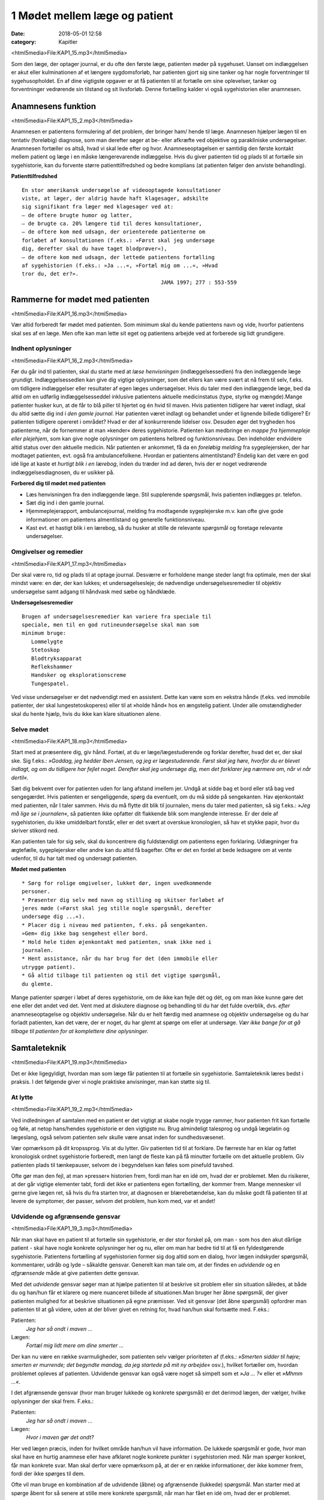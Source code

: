 1 Mødet mellem læge og patient
******************************

:date: 2018-05-01 12:58
:category: Kapitler

<html5media>File:KAP1_15.mp3</html5media>

Som den læge, der optager journal, er du ofte den første læge, patienten
møder på sygehuset. Uanset om indlæggelsen er akut eller kulminationen
af et længere sygdomsforløb, har patienten gjort sig sine tanker og
har nogle forventninger til sygehusopholdet. En af dine vigtigste opgaver
er at få patienten til at fortælle om sine oplevelser, tanker og forventninger
vedrørende sin tilstand og sit livsforløb. Denne fortælling kalder vi
også sygehistorien eller anamnesen.

Anamnesens funktion
===================

<html5media>File:KAP1_15_2.mp3</html5media>

Anamnesen er patientens formulering af det problem, der bringer ham/
hende til læge. Anamnesen hjælper lægen til en tentativ (foreløbig) diagnose,
som man derefter søger at be- eller afkræfte ved objektive og parakliniske
undersøgelser. Anamnesen fortæller os altså, hvad vi skal lede
efter og hvor. Anamneseoptagelsen er samtidig den første kontakt
mellem patient og læge i en måske længerevarende indlæggelse. Hvis du
giver patienten tid og plads til at fortælle sin sygehistorie, kan du forvente
større patienttilfredshed og bedre komplians (at patienten følger den
anviste behandling).

**Patienttilfredshed**

::

  En stor amerikansk undersøgelse af videooptagede konsultationer
  viste, at læger, der aldrig havde haft klagesager, adskilte
  sig signifikant fra læger med klagesager ved at:
  – de oftere brugte humor og latter,
  – de brugte ca. 20% længere tid til deres konsultationer,
  – de oftere kom med udsagn, der orienterede patienterne om
  forløbet af konsultationen (f.eks.: »Først skal jeg undersøge
  dig, derefter skal du have taget blodprøver«),
  – de oftere kom med udsagn, der lettede patientens fortælling
  af sygehistorien (f.eks.: »Ja ...«, »Fortæl mig om ...«, »Hvad
  tror du, det er?».
                                              JAMA 1997; 277 : 553-559

Rammerne for mødet med patienten
================================

<html5media>File:KAP1_16.mp3</html5media>

Vær altid forberedt før mødet med patienten. Som minimum skal du
kende patientens navn og vide, hvorfor patientens skal ses af en læge.
Men ofte kan man lette sit eget og patientens arbejde ved at forberede
sig lidt grundigere.

Indhent oplysninger
-------------------

<html5media>File:KAP1_16_2.mp3</html5media>

Før du går ind til patienten, skal du starte med at *læse henvisningen*
(indlæggelsessedlen) fra den indlæggende læge grundigt. Indlæggelsessedlen
kan give dig vigtige oplysninger, som det ellers kan være svært at
nå frem til selv, f.eks. om tidligere indlæggelser eller resultater af egen
læges undersøgelser. Hvis du taler med den indlæggende læge, bed da
altid om en udførlig indlæggelsesseddel inklusive patientens aktuelle
medicinstatus (type, styrke og mængde).Mange patienter husker kun, at
de får to blå piller til hjertet og én hvid til maven.
Hvis patienten tidligere har været indlagt, skal du altid sætte dig ind i
*den gamle journal*. Har patienten været indlagt og behandlet under et
lignende billede tidligere? Er patienten tidligere opereret i området?
Hvad er der af konkurrerende lidelser osv. Desuden øger det trygheden
hos patienterne, når de fornemmer at man »kender« deres sygehistorie.
Patienten kan medbringe en *mappe fra hjemmepleje eller plejehjem*,
som kan give nogle oplysninger om patientens helbred og funktionsniveau.
Den indeholder endvidere altid status over den aktuelle medicin.
Når patienten er ankommet, få da en *foreløbig melding* fra sygeplejersken,
der har modtaget patienten, evt. også fra ambulancefolkene.
Hvordan er patientens almentilstand?
Endelig kan det være en god idé lige at kaste et *hurtigt blik i en lærebog*,
inden du træder ind ad døren, hvis der er noget vedrørende indlæggelsesdiagnosen,
du er usikker på.

**Forbered dig til mødet med patienten**

* Læs henvisningen fra den indlæggende læge. 
  Stil supplerende spørgsmål, hvis patienten indlægges pr. telefon.
* Sæt dig ind i den gamle journal.
* Hjemmeplejerapport, ambulancejournal, melding fra 
  modtagende sygeplejerske m.v. kan ofte give gode informationer
  om patientens almentilstand og generelle funktionsniveau. 
* Kast evt. et hastigt blik i en lærebog, så du husker at stille de 
  relevante spørgsmål og foretage relevante undersøgelser.

Omgivelser og remedier
----------------------

<html5media>File:KAP1_17.mp3</html5media>

Der skal være ro, tid og plads til at optage journal. Desværre er forholdene
mange steder langt fra optimale, men der skal mindst være: en dør,
der kan lukkes; et undersøgelsesleje; de nødvendige undersøgelsesremedier
til objektiv undersøgelse samt adgang til håndvask med sæbe og
håndklæde.

**Undersøgelsesremedier**

::

  Brugen af undersøgelsesremedier kan variere fra speciale til
  speciale, men til en god rutineundersøgelse skal man som
  minimum bruge:
     Lommelygte
     Stetoskop
     Blodtryksapparat
     Reflekshammer
     Handsker og eksplorationscreme
     Tungespatel.

Ved visse undersøgelser er det nødvendigt med en assistent. Dette kan
være som en »ekstra hånd« (f.eks. ved immobile patienter, der skal lungestetoskoperes)
eller til at »holde hånd« hos en ængstelig patient. Under
alle omstændigheder skal du hente hjælp, hvis du ikke kan klare situationen
alene.

Selve mødet
-----------

<html5media>File:KAP1_18.mp3</html5media>

Start med at præsentere dig, giv hånd. Fortæl, at du er læge/lægestuderende
og forklar derefter, hvad det er, der skal ske. Sig f.eks.: *»Goddag, jeg
hedder Iben Jensen, og jeg er lægestuderende. Først skal jeg høre, hvorfor du
er blevet indlagt, og om du tidligere har fejlet noget. Derefter skal jeg
undersøge dig, men det forklarer jeg nærmere om, når vi når dertil«.*

Sæt dig bekvemt over for patienten uden for lang afstand imellem jer.
Undgå at sidde bag et bord eller stå bag ved sengegærdet. Hvis patienten
er sengeliggende, spørg da eventuelt, om du må sidde på sengekanten.
Hav øjenkontakt med patienten, når I taler sammen. Hvis du må flytte
dit blik til journalen, mens du taler med patienten, så sig f.eks.: *»Jeg må
lige se i journalen«*, så patienten ikke opfatter dit flakkende blik som
manglende interesse. Er der dele af sygehistorien, du ikke umiddelbart
forstår, eller er det svært at overskue kronologien, så hav et stykke papir,
hvor du skriver stikord ned.

Kan patienten tale for sig selv, skal du koncentrere dig fuldstændigt
om patientens egen forklaring. Udlægninger fra ægtefælle, sygeplejersker
eller andre kan du altid få bagefter. Ofte er det en fordel at bede ledsagere
om at vente udenfor, til du har talt med og undersøgt patienten.

**Mødet med patienten**

::

  * Sørg for rolige omgivelser, lukket dør, ingen uvedkommende
  personer.
  * Præsenter dig selv med navn og stilling og skitser forløbet af
  jeres møde (»Først skal jeg stille nogle spørgsmål, derefter
  undersøge dig ...«).
  * Placer dig i niveau med patienten, f.eks. på sengekanten.
  »Gem« dig ikke bag sengehest eller bord.
  * Hold hele tiden øjenkontakt med patienten, snak ikke ned i
  journalen.
  * Hent assistance, når du har brug for det (den immobile eller
  utrygge patient).
  * Gå altid tilbage til patienten og stil det vigtige spørgsmål,
  du glemte.

Mange patienter spørger i løbet af deres sygehistorie, om de ikke kan
fejle dét og dét, og om man ikke kunne gøre det ene eller det andet ved
det. Vent med at diskutere diagnose og behandling til du har det fulde
overblik, dvs. *efter* anamneseoptagelse og objektiv undersøgelse. Når du
er helt færdig med anamnese og objektiv undersøgelse og du har forladt
patienten, kan det være, der er noget, du har glemt at spørge om eller at
undersøge. *Vær ikke bange for at gå tilbage til patienten for at komplettere
dine oplysninger.*

Samtaleteknik
=============

<html5media>File:KAP1_19.mp3</html5media>

Det er ikke ligegyldigt, hvordan man som læge får patienten til at fortælle
sin sygehistorie. Samtaleteknik læres bedst i praksis. I det følgende
giver vi nogle praktiske anvisninger, man kan støtte sig til.

At lytte
--------

<html5media>File:KAP1_19_2.mp3</html5media>

Ved indledningen af samtalen med en patient er det vigtigt at skabe
nogle trygge rammer, hvor patienten frit kan fortælle og føle, at netop
hans/hendes sygehistorie er den vigtigste nu. Brug almindeligt talesprog
og undgå lægelatin og lægeslang, også selvom patienten selv skulle være
ansat inden for sundhedsvæsenet.

Vær opmærksom på dit kropssprog. Vis at du lytter. Giv patienten tid
til at forklare. De færreste har en klar og fattet kronologisk ordnet sygehistorie
forberedt, men langt de fleste kan på få minutter fortælle om det
aktuelle problem. Giv patienten plads til tænkepauser, selvom de i
begyndelsen kan føles som pinefuld tavshed.

Ofte gør man den fejl, at man »presser« historien frem, fordi man har
en idé om, hvad der er problemet. Men du risikerer, at der går vigtige
elementer tabt, fordi det ikke er patientens egen fortælling, der kommer
frem. Mange mennesker vil gerne give lægen ret, så hvis du fra starten
tror, at diagnosen er blærebetændelse, kan du måske godt få patienten til
at levere de symptomer, der passer, selvom det problem, hun kom med,
var et andet!

Udvidende og afgrænsende gensvar
--------------------------------

<html5media>File:KAP1_19_3.mp3</html5media>

Når man skal have en patient til at fortælle sin sygehistorie, er der stor
forskel på, om man - som hos den akut dårlige patient - skal have nogle
konkrete oplysninger her og nu, eller om man har bedre tid til at få en
fyldestgørende sygehistorie. Patientens fortælling af sygehistorien former
sig dog altid som en dialog, hvor lægen indskyder spørgsmål, kommentarer,
udråb og lyde – såkaldte gensvar. Generelt kan man tale om, at der
findes en *udvidende* og en *afgrænsende* måde at give patienten dette gensvar.

Med det *udvidende* gensvar søger man at hjælpe patienten til at
beskrive sit problem eller sin situation således, at både du og han/hun
får et klarere og mere nuanceret billede af situationen.Man bruger her
åbne spørgsmål, der giver patienten mulighed for at beskrive situationen
på egne præmisser. Ved sit gensvar (det åbne spørgsmål) opfordrer man
patienten til at gå videre, uden at der bliver givet en retning for, hvad
han/hun skal fortsætte med. F.eks.:

Patienten:
  *Jeg har så ondt i maven ...*
Lægen:
  *Fortæl mig lidt mere om dine smerter ...*

Der kan nu være en række svarmuligheder, som patienten selv vælger
prioriteten af (f.eks.: *»Smerten sidder til højre; smerten er murrende; det
begyndte mandag, da jeg startede på mit ny arbejde«* osv.), hvilket fortæller
om, hvordan problemet opleves af patienten. Udvidende gensvar kan
også være noget så simpelt som et *»Ja ... ?«* eller et *»Mhmm ...«*.

I det afgrænsende gensvar (hvor man bruger lukkede og konkrete
spørgsmål) er det derimod lægen, der vælger, hvilke oplysninger der skal
frem. F.eks.:

Patienten:
  *Jeg har så ondt i maven ...*
Lægen:
  *Hvor i maven gør det ondt?*

Her ved lægen præcis, inden for hvilket område han/hun vil have information.
De lukkede spørgsmål er gode, hvor man skal have en hurtig
anamnese eller have afklaret nogle konkrete punkter i sygehistorien med.
Når man spørger konkret, får man konkrete svar. Man skal derfor være
opmærksom på, at der er en række informationer, der ikke kommer
frem, fordi der ikke spørges til dem.

Ofte vil man bruge en kombination af de udvidende (åbne) og
afgrænsende (lukkede) spørgsmål. Man starter med at spørge åbent for
så senere at stille mere konkrete spørgsmål, når man har fået en idé om,
hvad der er problemet.

**Åbne spørgsmål er generelle**

<html5media>File:BOKS21.mp3</html5media>

::

  * Hvad bringer dig til læge i dag?
  * Kan du fortælle lidt mere om det?
  * Hvad er det største problem for dig?
  * Hvad tror du selv, der er galt?
  * Hvad vil du gerne have, at vi gør for dig?

**Lukkede spørgsmål er konkrete** 

<html5media>File:BOKS21B.mp3</html5media>

::

  – f.eks. vedr. smerter:
  * Hvor gør det ondt? Udstråler smerten – og hvorhen til?
  * Hvordan gør det ondt (knugende, brændende, murrende,
  borende, svigende, stikkende)?
  * Hvornår gør det ondt – og hvor længe varer det? Hvornår 
  havde du sidst ondt?
  * Hvad forværrer/lindrer smerten? Er smerterne blevet sværere
  eller lettere den sidste tid?
  * Hvor lang tid har det stået på?
  * Har du taget smertestillende medicin? Hvilken? Hjalp det?

Resumér og gentag
-----------------

<html5media>File:KAP1_21.mp3</html5media>

Går patienten i stå, kan du hjælpe patienten i gang igen ved at gentage
de sidste 4-5 ord i patientens udsagn eller andre centrale ord i den sidste
sætning. F.eks.:

Patienten:
  *Jeg ved ikke, hvad det er, der er galt; jeg har bare så ondt i benene ...*
Læge:
  *Ondt i benen...?*
Patienten:
  *Ja, det svier og gnaver ... især i skinnebenene ... det ligesom gnaver ...*
Læge:
  *I skinnebenene ... ?* osv.

Hvis samtalen kører af sporet, kan man samle tråden op eller vende tilbage
til et emne, man ønsker uddybet, ved at lave korte resuméer af patientens
fortælling, f.eks.: *»Du siger, at det, der generer dig mest, er, at du
får ondt i maven, når du spiser ... (kan du fortælle lidt mere om det?) ...«.*

Rund af
-------

<html5media>File:KAP1_22.mp3</html5media>

Slut anamneseoptagelsen af med at spørge, om der er noget, I mangler at
tale om. Det primære problem bliver måske udtrykt som smerter i storetåen,
men hen imod slutningen kommer den egentlige grund til henvendelsen,
ofte i en lidt henkastet bemærkning: *»For resten er jeg begyndt at
bløde lidt fra endetarmen …«* eller *»Tror du ikke, det ville være klogt at få
taget en hiv-test, hvis det svider, når man tisser?«.*

Til sidst resumerer du sygehistorien for patienten, så der er mulighed
for at korrigere, hvis du alligevel skulle have misforstået noget. Samtidig
får patienten et meget vigtigt signal om, at man har prøvet at forstå hans
problem.

Den talende og den tavse
------------------------

<html5media>File:KAP1_22_2.mp3</html5media>

Hos meget snakkende patienter, der besvarer alle spørgsmål med lange
overdetaljerede svar, og hvor det – især for den uøvede – kan være svært
at få et ord indført, må man ofte ty til at spørge direkte og konkret. Alle
svar skal følges af et nyt spørgsmål. Begynder patienten at gentage sig
selv, skal du ikke være bange for at afbryde. Brug f.eks. metoden med at
resumere og gentage (jf. ovenstående).

Er patienten meget tavs, kan det virke pinligt, og man kan blive usikker
på, om man bærer sig helt forkert ad med denne patient. Nogle patienter
er bare stille og/eller generte af natur. De er måske også bange for
at sige noget, »der er forkert«, hvorfor de vælger at være stille. Den bedste
måde at gå til disse patienter på er at lade stilheden råde. Lad dig ikke
knuge af tavsheden, men giv dig tid (selvom du har travlt) til at lytte.
Svaret skal nok komme.

Lægens reaktion på den indlagte
-------------------------------

<html5media>File:KAP1_22_3.mp3</html5media>

Som læge vil der altid være nogle patienter, man føler sig tiltrukket af, og
andre, man føler sig frastødt af. Det er uhyre vigtigt at optræde professionelt
og se igennem disse umiddelbare fremtrædelsesformer. Har man
selv lidt lampefeber eller er presset i tid, kan man let komme til at irriteres 
over patientens måde at udtrykke sig på eller hans/hendes fremtoning.
Omvendt skal man være klar over, at patienten *altid* er i en presset
situation ved indlæggelse på et sygehus.

Tit vil man opleve patienter, der umiddelbart virkede usympatiske
eller frastødende ved indlæggelsen, ændre sig fuldstændigt, efter at smerte
og angst er svundet. Omvendt vil nogle patienter være attraktive og
tiltrækkende, og ofte strø om sig med komplimenter til »den unge læge«.
Selvom du skulle føle dig smigret, er det vigtigt at gøre dig din rolle klar
og optræde professionelt.Man kan f.eks. sige: *»Tak for komplimentet, det
er meget venligt af dig. Men nu er det altså ikke mig, det handler om«.*

Specielle forhold
=================

<html5media>File:KAP1_23.mp3</html5media>

Ikke alle patienter er ens, og nogle kræver særlige hensyn:

**Patienter, der ikke taler dansk**

<html5media>File:BOKS23.mp3</html5media>

::

  * Forstår din patient ikke dansk, er det vigtigt at forsøge at
  fremskaffe en professionel tolk, der er neutral i forhold til
  patienten (dvs. ikke bekendt eller familie).
  * Er man tvunget til at bruge andre oversættere end autoriserede
  tolke, er det vigtigt at instruere dem jf. følgende
  principper:
  * Sid over for patienten, hav øjenkontakt, og tal direkte til
  ham/hende. Lad, som om tolken »ikke eksisterer« og tal i
  korte afrundede sætninger.
  * Kræv direkte, så ordret som mulig, oversættelse af tolken –
  ikke tolkens fortolkning af, hvad patienten mener.


**Døve og tunghøre** 

<html5media>File:BOKS24.mp3</html5media>

::

  * Sørg for god øjenkontakt og godt lys, så patienten kan se dit
  ansigt.
  * Tal tydeligt i roligt tempo.
  * Kontroller, om høreapparatet er tændt. Alternativt kan bruges
  et stetoskop, hvor patienten får ørepropperne på og man taler
  ned i tragten. Papir og blyant kan bruges, men er meget tidskrævende.
  * Mange døve vil have en tegnsprogstolk med. Se ovenfor vedr.
  brug af tolk.


**Blinde og svagtseende**

<html5media>File:BOKS24B.mp3</html5media>

::

  * Tal, som du plejer. En hyppig fejl over for synshandicappede
  er at overartikulere ord, tale højere eller bruge simplere ord
  eller sætninger.
  * Beskriv de omgivelser, I befinder jer i: rummets størrelse,
  placeringen af større møbler, døre osv.
  * Lad de enkelte personer, der er til stede, f.eks. sygeplejersken,
  præsentere sig selv kort, således at patienten kan lære deres
  stemme og placering i rummet at kende.
  * Beskriv løbende, hvad du foretager dig, og hvad der skal ske.
  * Skal du føre patienten rundt, gå da forrest og lad patientens
  arm hvile på din. Fortæl om døre, og hvilken retning I skal i.